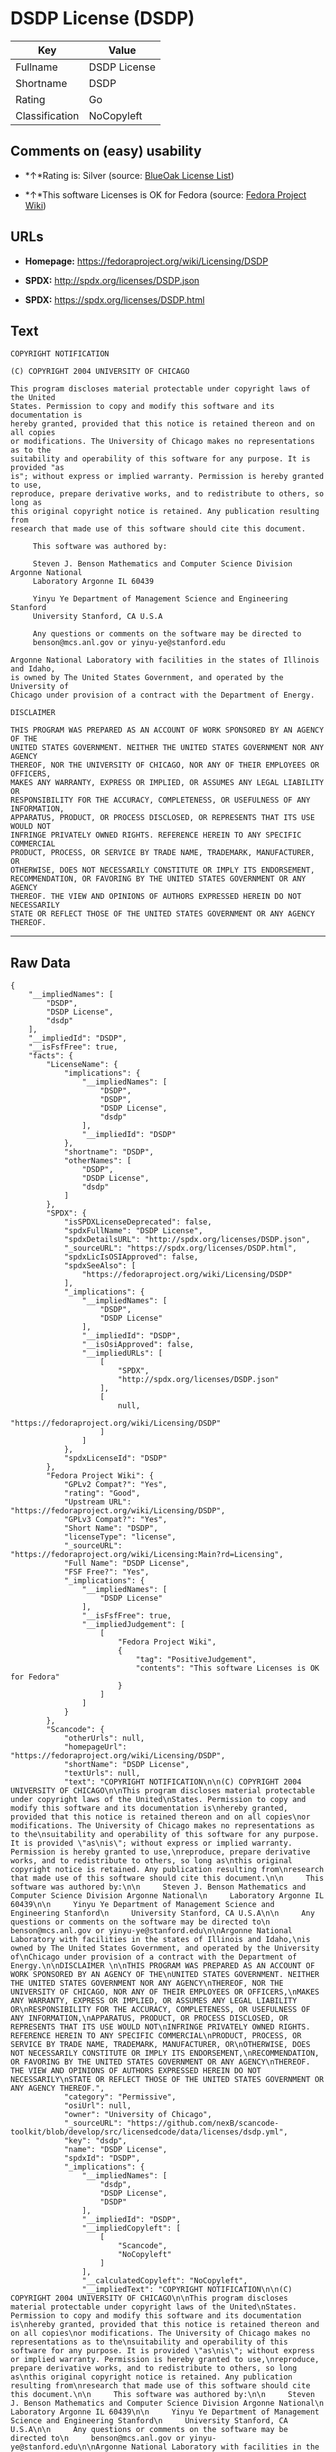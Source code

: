 * DSDP License (DSDP)

| Key              | Value          |
|------------------+----------------|
| Fullname         | DSDP License   |
| Shortname        | DSDP           |
| Rating           | Go             |
| Classification   | NoCopyleft     |

** Comments on (easy) usability

- *↑*Rating is: Silver (source:
  [[https://blueoakcouncil.org/list][BlueOak License List]])

- *↑*This software Licenses is OK for Fedora (source:
  [[https://fedoraproject.org/wiki/Licensing:Main?rd=Licensing][Fedora
  Project Wiki]])

** URLs

- *Homepage:* https://fedoraproject.org/wiki/Licensing/DSDP

- *SPDX:* http://spdx.org/licenses/DSDP.json

- *SPDX:* https://spdx.org/licenses/DSDP.html

** Text

#+BEGIN_EXAMPLE
    COPYRIGHT NOTIFICATION

    (C) COPYRIGHT 2004 UNIVERSITY OF CHICAGO

    This program discloses material protectable under copyright laws of the United
    States. Permission to copy and modify this software and its documentation is
    hereby granted, provided that this notice is retained thereon and on all copies
    or modifications. The University of Chicago makes no representations as to the
    suitability and operability of this software for any purpose. It is provided "as
    is"; without express or implied warranty. Permission is hereby granted to use,
    reproduce, prepare derivative works, and to redistribute to others, so long as
    this original copyright notice is retained. Any publication resulting from
    research that made use of this software should cite this document.

         This software was authored by:

         Steven J. Benson Mathematics and Computer Science Division Argonne National
         Laboratory Argonne IL 60439

         Yinyu Ye Department of Management Science and Engineering Stanford
         University Stanford, CA U.S.A

         Any questions or comments on the software may be directed to
         benson@mcs.anl.gov or yinyu-ye@stanford.edu

    Argonne National Laboratory with facilities in the states of Illinois and Idaho,
    is owned by The United States Government, and operated by the University of
    Chicago under provision of a contract with the Department of Energy.

    DISCLAIMER 

    THIS PROGRAM WAS PREPARED AS AN ACCOUNT OF WORK SPONSORED BY AN AGENCY OF THE
    UNITED STATES GOVERNMENT. NEITHER THE UNITED STATES GOVERNMENT NOR ANY AGENCY
    THEREOF, NOR THE UNIVERSITY OF CHICAGO, NOR ANY OF THEIR EMPLOYEES OR OFFICERS,
    MAKES ANY WARRANTY, EXPRESS OR IMPLIED, OR ASSUMES ANY LEGAL LIABILITY OR
    RESPONSIBILITY FOR THE ACCURACY, COMPLETENESS, OR USEFULNESS OF ANY INFORMATION,
    APPARATUS, PRODUCT, OR PROCESS DISCLOSED, OR REPRESENTS THAT ITS USE WOULD NOT
    INFRINGE PRIVATELY OWNED RIGHTS. REFERENCE HEREIN TO ANY SPECIFIC COMMERCIAL
    PRODUCT, PROCESS, OR SERVICE BY TRADE NAME, TRADEMARK, MANUFACTURER, OR
    OTHERWISE, DOES NOT NECESSARILY CONSTITUTE OR IMPLY ITS ENDORSEMENT,
    RECOMMENDATION, OR FAVORING BY THE UNITED STATES GOVERNMENT OR ANY AGENCY
    THEREOF. THE VIEW AND OPINIONS OF AUTHORS EXPRESSED HEREIN DO NOT NECESSARILY
    STATE OR REFLECT THOSE OF THE UNITED STATES GOVERNMENT OR ANY AGENCY THEREOF.
#+END_EXAMPLE

--------------

** Raw Data

#+BEGIN_EXAMPLE
    {
        "__impliedNames": [
            "DSDP",
            "DSDP License",
            "dsdp"
        ],
        "__impliedId": "DSDP",
        "__isFsfFree": true,
        "facts": {
            "LicenseName": {
                "implications": {
                    "__impliedNames": [
                        "DSDP",
                        "DSDP",
                        "DSDP License",
                        "dsdp"
                    ],
                    "__impliedId": "DSDP"
                },
                "shortname": "DSDP",
                "otherNames": [
                    "DSDP",
                    "DSDP License",
                    "dsdp"
                ]
            },
            "SPDX": {
                "isSPDXLicenseDeprecated": false,
                "spdxFullName": "DSDP License",
                "spdxDetailsURL": "http://spdx.org/licenses/DSDP.json",
                "_sourceURL": "https://spdx.org/licenses/DSDP.html",
                "spdxLicIsOSIApproved": false,
                "spdxSeeAlso": [
                    "https://fedoraproject.org/wiki/Licensing/DSDP"
                ],
                "_implications": {
                    "__impliedNames": [
                        "DSDP",
                        "DSDP License"
                    ],
                    "__impliedId": "DSDP",
                    "__isOsiApproved": false,
                    "__impliedURLs": [
                        [
                            "SPDX",
                            "http://spdx.org/licenses/DSDP.json"
                        ],
                        [
                            null,
                            "https://fedoraproject.org/wiki/Licensing/DSDP"
                        ]
                    ]
                },
                "spdxLicenseId": "DSDP"
            },
            "Fedora Project Wiki": {
                "GPLv2 Compat?": "Yes",
                "rating": "Good",
                "Upstream URL": "https://fedoraproject.org/wiki/Licensing/DSDP",
                "GPLv3 Compat?": "Yes",
                "Short Name": "DSDP",
                "licenseType": "license",
                "_sourceURL": "https://fedoraproject.org/wiki/Licensing:Main?rd=Licensing",
                "Full Name": "DSDP License",
                "FSF Free?": "Yes",
                "_implications": {
                    "__impliedNames": [
                        "DSDP License"
                    ],
                    "__isFsfFree": true,
                    "__impliedJudgement": [
                        [
                            "Fedora Project Wiki",
                            {
                                "tag": "PositiveJudgement",
                                "contents": "This software Licenses is OK for Fedora"
                            }
                        ]
                    ]
                }
            },
            "Scancode": {
                "otherUrls": null,
                "homepageUrl": "https://fedoraproject.org/wiki/Licensing/DSDP",
                "shortName": "DSDP License",
                "textUrls": null,
                "text": "COPYRIGHT NOTIFICATION\n\n(C) COPYRIGHT 2004 UNIVERSITY OF CHICAGO\n\nThis program discloses material protectable under copyright laws of the United\nStates. Permission to copy and modify this software and its documentation is\nhereby granted, provided that this notice is retained thereon and on all copies\nor modifications. The University of Chicago makes no representations as to the\nsuitability and operability of this software for any purpose. It is provided \"as\nis\"; without express or implied warranty. Permission is hereby granted to use,\nreproduce, prepare derivative works, and to redistribute to others, so long as\nthis original copyright notice is retained. Any publication resulting from\nresearch that made use of this software should cite this document.\n\n     This software was authored by:\n\n     Steven J. Benson Mathematics and Computer Science Division Argonne National\n     Laboratory Argonne IL 60439\n\n     Yinyu Ye Department of Management Science and Engineering Stanford\n     University Stanford, CA U.S.A\n\n     Any questions or comments on the software may be directed to\n     benson@mcs.anl.gov or yinyu-ye@stanford.edu\n\nArgonne National Laboratory with facilities in the states of Illinois and Idaho,\nis owned by The United States Government, and operated by the University of\nChicago under provision of a contract with the Department of Energy.\n\nDISCLAIMER \n\nTHIS PROGRAM WAS PREPARED AS AN ACCOUNT OF WORK SPONSORED BY AN AGENCY OF THE\nUNITED STATES GOVERNMENT. NEITHER THE UNITED STATES GOVERNMENT NOR ANY AGENCY\nTHEREOF, NOR THE UNIVERSITY OF CHICAGO, NOR ANY OF THEIR EMPLOYEES OR OFFICERS,\nMAKES ANY WARRANTY, EXPRESS OR IMPLIED, OR ASSUMES ANY LEGAL LIABILITY OR\nRESPONSIBILITY FOR THE ACCURACY, COMPLETENESS, OR USEFULNESS OF ANY INFORMATION,\nAPPARATUS, PRODUCT, OR PROCESS DISCLOSED, OR REPRESENTS THAT ITS USE WOULD NOT\nINFRINGE PRIVATELY OWNED RIGHTS. REFERENCE HEREIN TO ANY SPECIFIC COMMERCIAL\nPRODUCT, PROCESS, OR SERVICE BY TRADE NAME, TRADEMARK, MANUFACTURER, OR\nOTHERWISE, DOES NOT NECESSARILY CONSTITUTE OR IMPLY ITS ENDORSEMENT,\nRECOMMENDATION, OR FAVORING BY THE UNITED STATES GOVERNMENT OR ANY AGENCY\nTHEREOF. THE VIEW AND OPINIONS OF AUTHORS EXPRESSED HEREIN DO NOT NECESSARILY\nSTATE OR REFLECT THOSE OF THE UNITED STATES GOVERNMENT OR ANY AGENCY THEREOF.",
                "category": "Permissive",
                "osiUrl": null,
                "owner": "University of Chicago",
                "_sourceURL": "https://github.com/nexB/scancode-toolkit/blob/develop/src/licensedcode/data/licenses/dsdp.yml",
                "key": "dsdp",
                "name": "DSDP License",
                "spdxId": "DSDP",
                "_implications": {
                    "__impliedNames": [
                        "dsdp",
                        "DSDP License",
                        "DSDP"
                    ],
                    "__impliedId": "DSDP",
                    "__impliedCopyleft": [
                        [
                            "Scancode",
                            "NoCopyleft"
                        ]
                    ],
                    "__calculatedCopyleft": "NoCopyleft",
                    "__impliedText": "COPYRIGHT NOTIFICATION\n\n(C) COPYRIGHT 2004 UNIVERSITY OF CHICAGO\n\nThis program discloses material protectable under copyright laws of the United\nStates. Permission to copy and modify this software and its documentation is\nhereby granted, provided that this notice is retained thereon and on all copies\nor modifications. The University of Chicago makes no representations as to the\nsuitability and operability of this software for any purpose. It is provided \"as\nis\"; without express or implied warranty. Permission is hereby granted to use,\nreproduce, prepare derivative works, and to redistribute to others, so long as\nthis original copyright notice is retained. Any publication resulting from\nresearch that made use of this software should cite this document.\n\n     This software was authored by:\n\n     Steven J. Benson Mathematics and Computer Science Division Argonne National\n     Laboratory Argonne IL 60439\n\n     Yinyu Ye Department of Management Science and Engineering Stanford\n     University Stanford, CA U.S.A\n\n     Any questions or comments on the software may be directed to\n     benson@mcs.anl.gov or yinyu-ye@stanford.edu\n\nArgonne National Laboratory with facilities in the states of Illinois and Idaho,\nis owned by The United States Government, and operated by the University of\nChicago under provision of a contract with the Department of Energy.\n\nDISCLAIMER \n\nTHIS PROGRAM WAS PREPARED AS AN ACCOUNT OF WORK SPONSORED BY AN AGENCY OF THE\nUNITED STATES GOVERNMENT. NEITHER THE UNITED STATES GOVERNMENT NOR ANY AGENCY\nTHEREOF, NOR THE UNIVERSITY OF CHICAGO, NOR ANY OF THEIR EMPLOYEES OR OFFICERS,\nMAKES ANY WARRANTY, EXPRESS OR IMPLIED, OR ASSUMES ANY LEGAL LIABILITY OR\nRESPONSIBILITY FOR THE ACCURACY, COMPLETENESS, OR USEFULNESS OF ANY INFORMATION,\nAPPARATUS, PRODUCT, OR PROCESS DISCLOSED, OR REPRESENTS THAT ITS USE WOULD NOT\nINFRINGE PRIVATELY OWNED RIGHTS. REFERENCE HEREIN TO ANY SPECIFIC COMMERCIAL\nPRODUCT, PROCESS, OR SERVICE BY TRADE NAME, TRADEMARK, MANUFACTURER, OR\nOTHERWISE, DOES NOT NECESSARILY CONSTITUTE OR IMPLY ITS ENDORSEMENT,\nRECOMMENDATION, OR FAVORING BY THE UNITED STATES GOVERNMENT OR ANY AGENCY\nTHEREOF. THE VIEW AND OPINIONS OF AUTHORS EXPRESSED HEREIN DO NOT NECESSARILY\nSTATE OR REFLECT THOSE OF THE UNITED STATES GOVERNMENT OR ANY AGENCY THEREOF.",
                    "__impliedURLs": [
                        [
                            "Homepage",
                            "https://fedoraproject.org/wiki/Licensing/DSDP"
                        ]
                    ]
                }
            },
            "BlueOak License List": {
                "BlueOakRating": "Silver",
                "url": "https://spdx.org/licenses/DSDP.html",
                "isPermissive": true,
                "_sourceURL": "https://blueoakcouncil.org/list",
                "name": "DSDP License",
                "id": "DSDP",
                "_implications": {
                    "__impliedNames": [
                        "DSDP"
                    ],
                    "__impliedJudgement": [
                        [
                            "BlueOak License List",
                            {
                                "tag": "PositiveJudgement",
                                "contents": "Rating is: Silver"
                            }
                        ]
                    ],
                    "__impliedCopyleft": [
                        [
                            "BlueOak License List",
                            "NoCopyleft"
                        ]
                    ],
                    "__calculatedCopyleft": "NoCopyleft",
                    "__impliedURLs": [
                        [
                            "SPDX",
                            "https://spdx.org/licenses/DSDP.html"
                        ]
                    ]
                }
            }
        },
        "__impliedJudgement": [
            [
                "BlueOak License List",
                {
                    "tag": "PositiveJudgement",
                    "contents": "Rating is: Silver"
                }
            ],
            [
                "Fedora Project Wiki",
                {
                    "tag": "PositiveJudgement",
                    "contents": "This software Licenses is OK for Fedora"
                }
            ]
        ],
        "__impliedCopyleft": [
            [
                "BlueOak License List",
                "NoCopyleft"
            ],
            [
                "Scancode",
                "NoCopyleft"
            ]
        ],
        "__calculatedCopyleft": "NoCopyleft",
        "__isOsiApproved": false,
        "__impliedText": "COPYRIGHT NOTIFICATION\n\n(C) COPYRIGHT 2004 UNIVERSITY OF CHICAGO\n\nThis program discloses material protectable under copyright laws of the United\nStates. Permission to copy and modify this software and its documentation is\nhereby granted, provided that this notice is retained thereon and on all copies\nor modifications. The University of Chicago makes no representations as to the\nsuitability and operability of this software for any purpose. It is provided \"as\nis\"; without express or implied warranty. Permission is hereby granted to use,\nreproduce, prepare derivative works, and to redistribute to others, so long as\nthis original copyright notice is retained. Any publication resulting from\nresearch that made use of this software should cite this document.\n\n     This software was authored by:\n\n     Steven J. Benson Mathematics and Computer Science Division Argonne National\n     Laboratory Argonne IL 60439\n\n     Yinyu Ye Department of Management Science and Engineering Stanford\n     University Stanford, CA U.S.A\n\n     Any questions or comments on the software may be directed to\n     benson@mcs.anl.gov or yinyu-ye@stanford.edu\n\nArgonne National Laboratory with facilities in the states of Illinois and Idaho,\nis owned by The United States Government, and operated by the University of\nChicago under provision of a contract with the Department of Energy.\n\nDISCLAIMER \n\nTHIS PROGRAM WAS PREPARED AS AN ACCOUNT OF WORK SPONSORED BY AN AGENCY OF THE\nUNITED STATES GOVERNMENT. NEITHER THE UNITED STATES GOVERNMENT NOR ANY AGENCY\nTHEREOF, NOR THE UNIVERSITY OF CHICAGO, NOR ANY OF THEIR EMPLOYEES OR OFFICERS,\nMAKES ANY WARRANTY, EXPRESS OR IMPLIED, OR ASSUMES ANY LEGAL LIABILITY OR\nRESPONSIBILITY FOR THE ACCURACY, COMPLETENESS, OR USEFULNESS OF ANY INFORMATION,\nAPPARATUS, PRODUCT, OR PROCESS DISCLOSED, OR REPRESENTS THAT ITS USE WOULD NOT\nINFRINGE PRIVATELY OWNED RIGHTS. REFERENCE HEREIN TO ANY SPECIFIC COMMERCIAL\nPRODUCT, PROCESS, OR SERVICE BY TRADE NAME, TRADEMARK, MANUFACTURER, OR\nOTHERWISE, DOES NOT NECESSARILY CONSTITUTE OR IMPLY ITS ENDORSEMENT,\nRECOMMENDATION, OR FAVORING BY THE UNITED STATES GOVERNMENT OR ANY AGENCY\nTHEREOF. THE VIEW AND OPINIONS OF AUTHORS EXPRESSED HEREIN DO NOT NECESSARILY\nSTATE OR REFLECT THOSE OF THE UNITED STATES GOVERNMENT OR ANY AGENCY THEREOF.",
        "__impliedURLs": [
            [
                "SPDX",
                "http://spdx.org/licenses/DSDP.json"
            ],
            [
                null,
                "https://fedoraproject.org/wiki/Licensing/DSDP"
            ],
            [
                "SPDX",
                "https://spdx.org/licenses/DSDP.html"
            ],
            [
                "Homepage",
                "https://fedoraproject.org/wiki/Licensing/DSDP"
            ]
        ]
    }
#+END_EXAMPLE